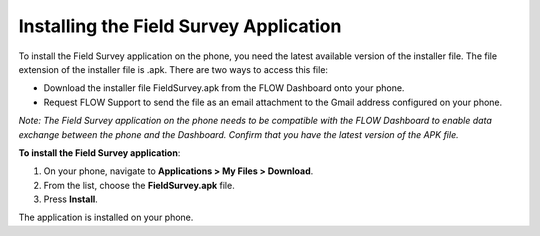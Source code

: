 Installing the Field Survey Application
=========================================

To install the Field Survey application on the phone, you need the latest available version of the installer file. The file extension of the installer file is .apk.  
There are two ways to access this file:

- Download the installer file FieldSurvey.apk from the FLOW Dashboard onto your phone.
- Request FLOW Support to send the file as an email attachment to the Gmail address configured on your phone.

*Note: The Field Survey application on the phone needs to be compatible with the FLOW Dashboard to enable data exchange between the phone and the Dashboard. Confirm that you have the latest version of the APK file.*

**To install the Field Survey application**:

1.	On your phone, navigate to **Applications > My Files > Download**.
2.	From the list, choose the **FieldSurvey.apk** file. 
3.	Press **Install**. 

The application is installed on your phone.
